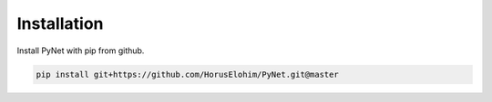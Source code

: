 Installation
=================================

Install PyNet with pip from github.

.. code-block:: bash

    pip install git+https://github.com/HorusElohim/PyNet.git@master